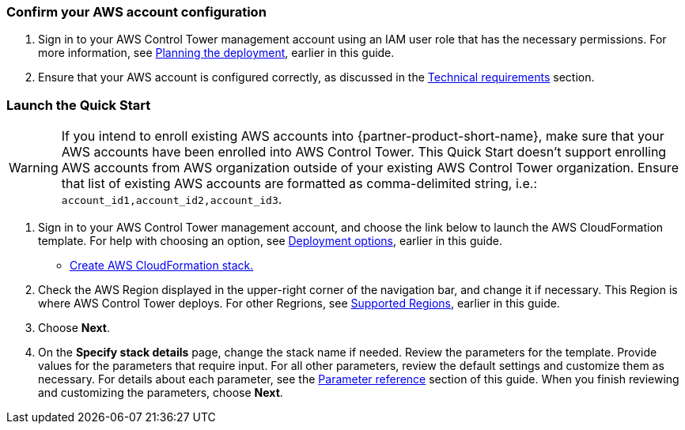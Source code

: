 === Confirm your AWS account configuration

. Sign in to your AWS Control Tower management account using an IAM user role that has the necessary permissions. For more information, see link:#_planning_the_deployment[Planning the deployment], earlier in this guide.
. Ensure that your AWS account is configured correctly, as discussed in the link:#_technical_requirements[Technical requirements] section.

// Optional based on Marketplace listing. Not to be edited
ifdef::marketplace_subscription[]
=== Subscribe to the {partner-product-short-name} AMI

This Quick Start requires a subscription to the AMI for {partner-product-short-name} in AWS Marketplace.

. Sign in to your AWS account.
. Navigate to the page for the {marketplace_listing_url}[{partner-product-short-name} AMI in AWS Marketplace^], and then choose *Continue to Subscribe*.
. Review the terms and conditions for software usage, and then choose *Accept Terms*. +
  A confirmation page loads, and an email confirmation is sent to the account owner. For more information, see https://aws.amazon.com/marketplace/help/200799470[Getting started^].

. When the subscription process completes, exit AWS Marketplace without further action.

IMPORTANT: Do not provision the software from AWS Marketplace—the Quick Start deploys the AMI for you.
endif::marketplace_subscription[]
// \Not to be edited

=== Launch the Quick Start
// Adapt the following warning to your Quick Start.
WARNING: If you intend to enroll existing AWS accounts into {partner-product-short-name}, make sure that your AWS accounts have been enrolled into AWS Control Tower. This Quick Start doesn't support enrolling AWS accounts from AWS organization outside of your existing AWS Control Tower organization. Ensure that list of existing AWS accounts are formatted as comma-delimited string, i.e.: `account_id1,account_id2,account_id3`. 

. Sign in to your AWS Control Tower management account, and choose the link below to launch the AWS CloudFormation template. For help with choosing an option, see link:#_deployment_options[Deployment options], earlier in this guide.

** https://fwd.aws/zJYx9[Create AWS CloudFormation stack.]

. Check the AWS Region displayed in the upper-right corner of the navigation bar, and change it if necessary. This Region is where AWS Control Tower deploys. For other Regrions, see link:#_supported_regions[Supported Regions], earlier in this guide.

. Choose *Next*.

. On the *Specify stack details* page, change the stack name if needed. Review the parameters for the template. Provide values for the parameters that require input. For all other parameters, review the default settings and customize them as necessary. For details about each parameter, see the link:#_parameter_reference[Parameter reference] section of this guide. When you finish reviewing and customizing the parameters, choose *Next*.
